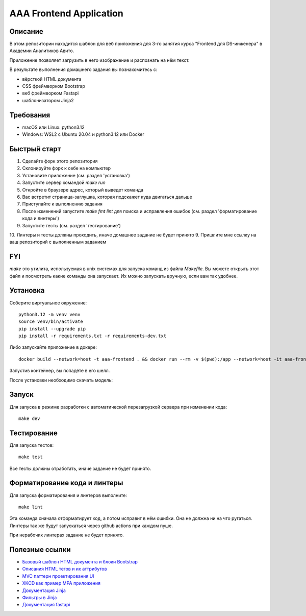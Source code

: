 ========================
AAA Frontend Application
========================

Описание
========

В этом репозитории находится шаблон для веб приложения для 3-го занятия курса "Frontend для DS-инженера" в Академии Аналитиков Авито.

Приложение позволяет загрузить в него изображение и распознать на нём текст.

В результате выполнения домашнего задания вы познакомитесь с:

* вёрсткой HTML документа
* CSS фреймворком Bootstrap
* веб фреймворком Fastapi
* шаблонизатором Jinja2

Требования
==========

* macOS или Linux: python3.12
* Windows: WSL2 с Ubuntu 20.04 и python3.12 или Docker


Быстрый старт
=============

1. Сделайте форк этого репозитория
2. Склонируйте форк к себе на компьютер
3. Установите приложение (см. раздел 'установка')
4. Запустите сервер командой `make run`
5. Откройте в браузере адрес, который выведет команда
6. Вас встретит страница-заглушка, которая подскажет куда двигаться дальше
7. Приступайте к выполнению задания
8. После изменений запустите `make fmt lint` для поиска и исправления ошибок (см. раздел 'форматирование кода и линтеры')
9. Запустите тесты (см. раздел 'тестирование')
10. Линтеры и тесты должны проходить, иначе домашнее задание не будет принято
9. Пришлите мне ссылку на ваш репозиторий с выполненным заданием

FYI
===

`make` это утилита, используемая в unix системах для запуска команд из файла `Makefile`. Вы можете открыть этот файл и посмотреть какие команды она запускает. Их можно запускать вручную, если вам так удобнее.

Установка
=========

Соберите виртуальное окружение::

    python3.12 -m venv venv
    source venv/bin/activate
    pip install --upgrade pip
    pip install -r requirements.txt -r requirements-dev.txt


Либо запускайте приложение в докере::

    docker build --network=host -t aaa-frontend . && docker run --rm -v $(pwd):/app --network=host -it aaa-frontend


Запустив контейнер, вы попадёте в его шелл.

После установки необходимо скачать модель::


Запуск
======

Для запуска в режиме разработки с автоматической перезагрузкой сервера при изменении кода::

    make dev


Тестирование
============

Для запуска тестов::

    make test


Все тесты должны отработать, иначе задание не будет принято.


Форматирование кода и линтеры
=============================

Для запуска форматирования и линтеров выполните::

    make lint

Эта команда сначала отформатирует код, а потом исправит в нём ошибки. Она не должна ни на что ругаться. Линтеры так же будут запускаться через github actions при каждом пуше.

При нерабочих линтерах задание не будет принято.


Полезные ссылки
===============

* `Базовый шаблон HTML документа и блоки Bootstrap <https://getbootstrap.com/docs/5.2/getting-started/introduction/>`_
* `Описания HTML тегов и их аттрибутов <https://developer.mozilla.org/en-US/docs/Web/HTML/Element/form>`_
* `MVC паттерн проектирования UI <https://en.wikipedia.org/wiki/Model–view–controller>`_
* `XKCD как пример MPA приложения <https://xkcd.com>`_
* `Документация Jinja <https://jinja.palletsprojects.com/en/3.1.x/>`_
* `Фильтры в Jinja <https://jinja.palletsprojects.com/en/3.1.x/templates/#list-of-builtin-filters>`_
* `Документация fastapi <https://fastapi.tiangolo.com>`_
